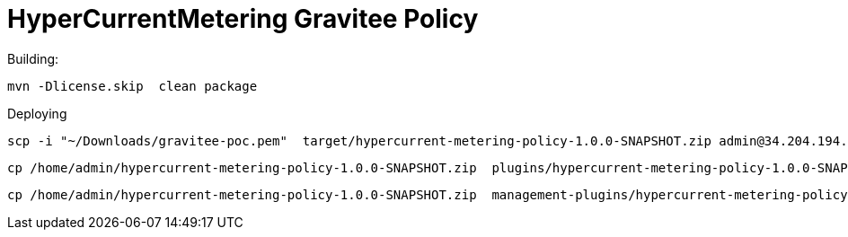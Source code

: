 = HyperCurrentMetering Gravitee Policy

ifdef::env-github[]
image:https://ci.gravitee.io/buildStatus/icon?job=gravitee-io/hypercurrent-metering-policy/master["Build status", link="https://ci.gravitee.io/job/gravitee-io/job/hypercurrent-metering-policy/"]
image:https://badges.gitter.im/Join Chat.svg["Gitter", link="https://gitter.im/gravitee-io/gravitee-io?utm_source=badge&utm_medium=badge&utm_campaign=pr-badge&utm_content=badge"]
endif::[]

Building:

```
mvn -Dlicense.skip  clean package
```

Deploying
```
scp -i "~/Downloads/gravitee-poc.pem"  target/hypercurrent-metering-policy-1.0.0-SNAPSHOT.zip admin@34.204.194.36:
```

```
cp /home/admin/hypercurrent-metering-policy-1.0.0-SNAPSHOT.zip  plugins/hypercurrent-metering-policy-1.0.0-SNAPSHOT.zip
```

```
cp /home/admin/hypercurrent-metering-policy-1.0.0-SNAPSHOT.zip  management-plugins/hypercurrent-metering-policy-1.0.0-SNAPSHOT.zip
```

